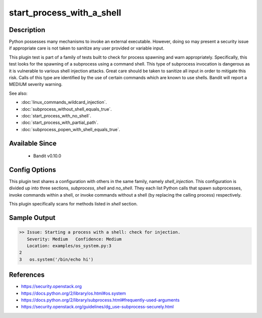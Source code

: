 
start_process_with_a_shell
==============================================

Description
-----------
Python possesses many mechanisms to invoke an external executable. However,
doing so may present a security issue if appropriate care is not taken to
sanitize any user provided or variable input.

This plugin test is part of a family of tests built to check for process
spawning and warn appropriately. Specifically, this test looks for the spawning
of a subprocess using a command shell. This type of subprocess invocation is
dangerous as it is vulnerable to various shell injection attacks. Great care
should be taken to sanitize all input in order to mitigate this risk. Calls of
this type are identified by the use of certain commands which are known to use
shells. Bandit will report a MEDIUM severity warning.

See also:

- :doc:`linux_commands_wildcard_injection`.
- :doc:`subprocess_without_shell_equals_true`.
- :doc:`start_process_with_no_shell`.
- :doc:`start_process_with_partial_path`.
- :doc:`subprocess_popen_with_shell_equals_true`.

Available Since
---------------
 - Bandit v0.10.0

Config Options
--------------
This plugin test shares a configuration with others in the same family, namely
`shell_injection`. This configuration is divided up into three sections,
`subprocess`, `shell` and `no_shell`. They each list Python calls that spawn
subprocesses, invoke commands within a shell, or invoke commands without a
shell (by replacing the calling process) respectively.

This plugin specifically scans for methods listed in `shell` section.

.. code-block:: yaml
    shell_injection:
        shell:
            - os.system
            - os.popen
            - os.popen2
            - os.popen3
            - os.popen4
            - popen2.popen2
            - popen2.popen3
            - popen2.popen4
            - popen2.Popen3
            - popen2.Popen4
            - commands.getoutput
            - commands.getstatusoutput

Sample Output
-------------
.. code-block:: none

    >> Issue: Starting a process with a shell: check for injection.
       Severity: Medium   Confidence: Medium
       Location: examples/os_system.py:3
    2
    3   os.system('/bin/echo hi')

References
----------
- https://security.openstack.org
- https://docs.python.org/2/library/os.html#os.system
- https://docs.python.org/2/library/subprocess.html#frequently-used-arguments
- https://security.openstack.org/guidelines/dg_use-subprocess-securely.html

